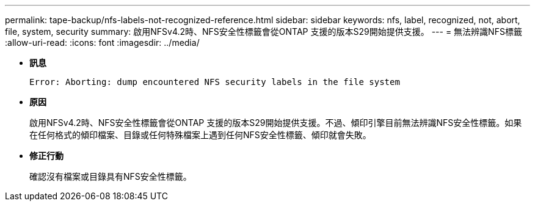 ---
permalink: tape-backup/nfs-labels-not-recognized-reference.html 
sidebar: sidebar 
keywords: nfs, label, recognized, not, abort, file, system, security 
summary: 啟用NFSv4.2時、NFS安全性標籤會從ONTAP 支援的版本S29開始提供支援。 
---
= 無法辨識NFS標籤
:allow-uri-read: 
:icons: font
:imagesdir: ../media/


[role="lead"]
* *訊息*
+
`Error: Aborting: dump encountered NFS security labels in the file system`

* *原因*
+
啟用NFSv4.2時、NFS安全性標籤會從ONTAP 支援的版本S29開始提供支援。不過、傾印引擎目前無法辨識NFS安全性標籤。如果在任何格式的傾印檔案、目錄或任何特殊檔案上遇到任何NFS安全性標籤、傾印就會失敗。

* *修正行動*
+
確認沒有檔案或目錄具有NFS安全性標籤。


